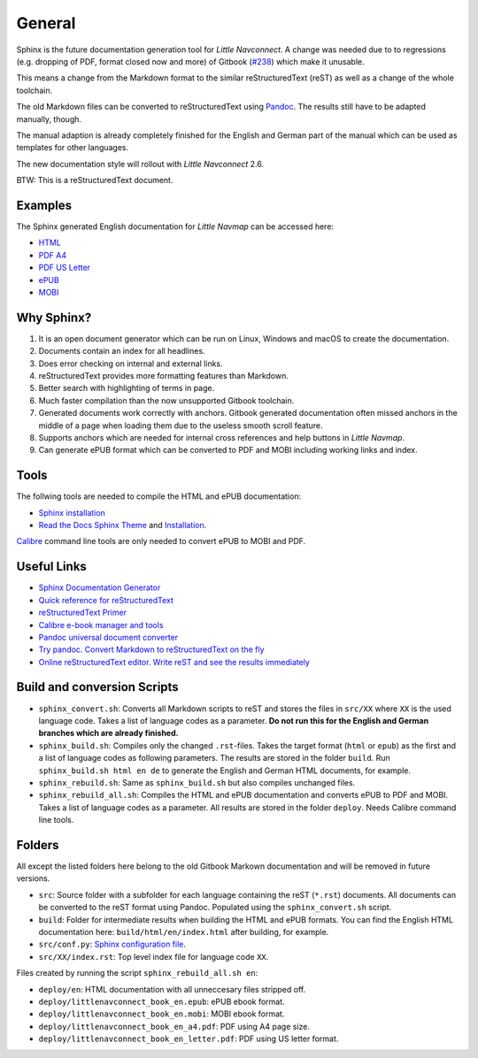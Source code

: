 General
=======

Sphinx is the future documentation generation tool for *Little Navconnect*. A change was needed
due to to regressions (e.g. dropping of PDF, format closed now and more) of
Gitbook (`#238 <https://github.com/albar965/littlenavmap/issues/238>`_) which make it unusable.

This means a change from the Markdown format to the similar reStructuredText (reST) as well as a
change of the whole toolchain.

The old Markdown files can be converted to reStructuredText using `Pandoc <https://pandoc.org/>`_.
The results still have to be adapted manually, though.

The manual adaption is already completely finished for the English and German part of the manual
which can be used as templates for other languages.

The new documentation style will rollout with *Little Navconnect* 2.6.

BTW: This is a reStructuredText document.

Examples
----------

The Sphinx generated English documentation for *Little Navmap* can be accessed here:

* `HTML <https://www.littlenavmap.org/manuals/littlenavconnect/develop/2.5/en/>`_
* `PDF A4 <https://www.littlenavmap.org/manuals/littlenavconnect/develop/2.5/littlenavconnect_book_en_a4.pdf>`_
* `PDF US Letter <https://www.littlenavmap.org/manuals/littlenavconnect/develop/2.5/littlenavconnect_book_en_letter.pdf>`_
* `ePUB <https://www.littlenavmap.org/manuals/littlenavconnect/develop/2.5/littlenavconnect_book_en.epub>`_
* `MOBI <https://www.littlenavmap.org/manuals/littlenavconnect/develop/2.5/littlenavconnect_book_en.mobi>`_


Why Sphinx?
-----------

#. It is an open document generator which can be run on Linux, Windows and macOS to
   create the documentation.
#. Documents contain an index for all headlines.
#. Does error checking on internal and external links.
#. reStructuredText provides more formatting features than Markdown.
#. Better search with highlighting of terms in page.
#. Much faster compilation than the now unsupported Gitbook toolchain.
#. Generated documents work correctly with anchors. Gitbook generated documentation
   often missed anchors in the middle of a page when loading them due to the
   useless smooth scroll feature.
#. Supports anchors which are needed for internal cross references and help buttons
   in *Little Navmap*.
#. Can generate ePUB format which can be converted to PDF and MOBI including working
   links and index.

Tools
----------

The follwing tools are needed to compile the HTML and ePUB documentation:

* `Sphinx installation <https://www.sphinx-doc.org/en/master/usage/installation.html>`_
* `Read the Docs Sphinx Theme <https://pypi.org/project/sphinx-rtd-theme/>`_ and
  `Installation <https://sphinx-rtd-theme.readthedocs.io/en/stable/>`_.

`Calibre <https://calibre-ebook.com/download>`_ command line tools are only needed
to convert ePUB to MOBI and PDF.

Useful Links
---------------

* `Sphinx Documentation Generator <https://www.sphinx-doc.org/>`_
* `Quick reference for reStructuredText <http://docutils.sourceforge.net/docs/user/rst/quickref.html>`_
* `reStructuredText Primer <https://www.sphinx-doc.org/en/master/usage/restructuredtext/basics.html>`_
* `Calibre e-book manager and tools <https://calibre-ebook.com/>`_
* `Pandoc universal document converter <https://pandoc.org/>`_
* `Try pandoc. Convert Markdown to reStructuredText on the fly <https://pandoc.org/try/>`_
* `Online reStructuredText editor. Write reST and see the results immediately <http://rst.ninjs.org/>`_

Build and conversion Scripts
---------------------------------

* ``sphinx_convert.sh``: Converts all Markdown scripts to reST and stores the files
  in ``src/XX`` where ``XX`` is the used language code. Takes a list of language codes as a
  parameter. **Do not run this for the English and German branches which are already finished.**
* ``sphinx_build.sh``: Compiles only the changed ``.rst``-files.
  Takes the target format (``html`` or ``epub``) as the first and a list of language codes as
  following parameters. The results are stored in the folder ``build``.
  Run ``sphinx_build.sh html en de`` to generate  the English and German HTML documents, for example.
* ``sphinx_rebuild.sh``: Same as ``sphinx_build.sh`` but also compiles unchanged files.
* ``sphinx_rebuild_all.sh``: Compiles the HTML and ePUB documentation and converts
  ePUB to PDF and MOBI. Takes a list of language codes as a parameter. All results are stored in
  the folder ``deploy``. Needs Calibre command line tools.

Folders
---------------------------------

All except the listed folders here belong to the old Gitbook Markown documentation and will be
removed in future versions.

* ``src``: Source folder with a subfolder for each language containing the
  reST (``*.rst``) documents. All documents can be converted to the reST format using Pandoc.
  Populated using the ``sphinx_convert.sh`` script.
* ``build``: Folder for intermediate results when building the HTML and ePUB formats.
  You can find the English HTML documentation here: ``build/html/en/index.html`` after
  building, for example.
* ``src/conf.py``: `Sphinx configuration file <https://www.sphinx-doc.org/en/master/usage/configuration.html>`_.
* ``src/XX/index.rst``: Top level index file for language code ``XX``.

Files created by running the script ``sphinx_rebuild_all.sh en``:

* ``deploy/en``: HTML documentation with all unneccesary files stripped off.
* ``deploy/littlenavconnect_book_en.epub``: ePUB ebook format.
* ``deploy/littlenavconnect_book_en.mobi``: MOBI ebook format.
* ``deploy/littlenavconnect_book_en_a4.pdf``: PDF using A4 page size.
* ``deploy/littlenavconnect_book_en_letter.pdf``: PDF using US letter format.

